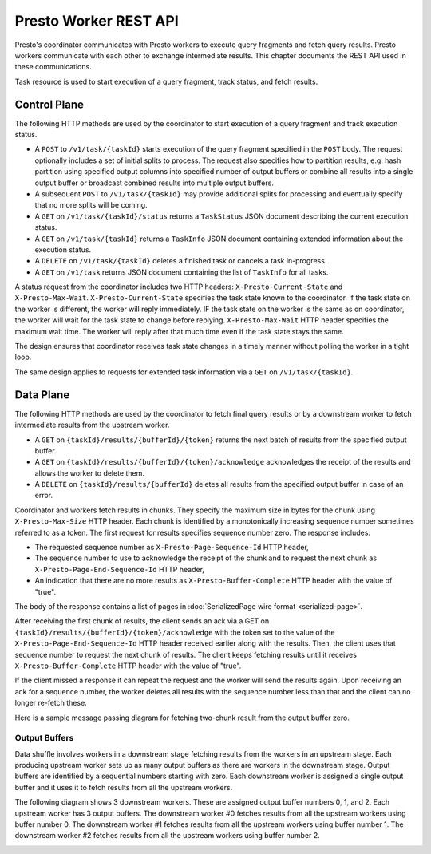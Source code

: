 ======================
Presto Worker REST API
======================

Presto's coordinator communicates with Presto workers to execute query fragments
and fetch query results. Presto workers communicate with each other to exchange
intermediate results. This chapter documents the REST API used in these
communications.

Task resource is used to start execution of a query fragment, track status, and
fetch results.

Control Plane
-------------

The following HTTP methods are used by the coordinator to start execution of a
query fragment and track execution status.

* A ``POST`` to ``/v1/task/{taskId}`` starts execution of the query fragment
  specified in the ``POST`` body. The request optionally includes a set of
  initial splits to process. The request also specifies how to partition results,
  e.g. hash partition using specified output columns into specified number of
  output buffers or combine all results into a single output buffer or broadcast
  combined results into multiple output buffers.
* A subsequent ``POST`` to ``/v1/task/{taskId}`` may provide additional splits
  for processing and eventually specify that no more splits will be coming.
* A ``GET`` on ``/v1/task/{taskId}/status`` returns a ``TaskStatus`` JSON document
  describing the current execution status.
* A ``GET`` on ``/v1/task/{taskId}`` returns a ``TaskInfo`` JSON document containing
  extended information about the execution status.
* A ``DELETE`` on ``/v1/task/{taskId}`` deletes a finished task or cancels a task
  in-progress.
* A ``GET`` on ``/v1/task`` returns JSON document containing the list of
  ``TaskInfo`` for all tasks.

A status request from the coordinator includes two HTTP headers:
``X-Presto-Current-State`` and ``X-Presto-Max-Wait``.
``X-Presto-Current-State`` specifies the task state known to the coordinator. If
the task state on the worker is different, the worker will reply immediately.
IF the task state on the worker is the same as on coordinator, the worker will
wait for the task state to change before replying. ``X-Presto-Max-Wait`` HTTP
header specifies the maximum wait time. The worker will reply after that much
time even if the task state stays the same.

The design ensures that coordinator receives task state changes in a timely
manner without polling the worker in a tight loop.

The same design applies to requests for extended task information via a ``GET``
on ``/v1/task/{taskId}``.

Data Plane
----------

The following HTTP methods are used by the coordinator to fetch final query
results or by a downstream worker to fetch intermediate results from the
upstream worker.

* A ``GET`` on ``{taskId}/results/{bufferId}/{token}`` returns the next batch
  of results from the specified output buffer.
* A ``GET`` on ``{taskId}/results/{bufferId}/{token}/acknowledge`` acknowledges
  the receipt of the results and allows the worker to delete them.
* A ``DELETE`` on ``{taskId}/results/{bufferId}`` deletes all results from the
  specified output buffer in case of an error.

Coordinator and workers fetch results in chunks. They specify the maximum size
in bytes for the chunk using ``X-Presto-Max-Size`` HTTP header. Each chunk is
identified by a monotonically increasing sequence number sometimes referred to
as a token. The first request for results specifies sequence number zero. The
response includes:

* The requested sequence number as ``X-Presto-Page-Sequence-Id`` HTTP header,
* The sequence number to use to acknowledge the receipt of the chunk and to
  request the next chunk as ``X-Presto-Page-End-Sequence-Id`` HTTP header,
* An indication that there are no more results as ``X-Presto-Buffer-Complete``
  HTTP header with the value of "true".

The body of the response contains a list of pages in :doc:`SerializedPage wire format <serialized-page>`.

After receiving the first chunk of results, the client sends an ack via a GET
on ``{taskId}/results/{bufferId}/{token}/acknowledge`` with the token set to
the value of the ``X-Presto-Page-End-Sequence-Id`` HTTP header received earlier
along with the results. Then, the client uses that sequence number to request
the next chunk of results. The client keeps fetching results until it receives
``X-Presto-Buffer-Complete`` HTTP header with the value of "true".

If the client missed a response it can repeat the request and the worker will
send the results again. Upon receiving an ack for a sequence number, the worker
deletes all results with the sequence number less than that and the client can
no longer re-fetch these.

Here is a sample message passing diagram for fetching two-chunk result from the
output buffer zero.

.. image:: worker-protocol-results.png
  :width: 600

Output Buffers
~~~~~~~~~~~~~~

Data shuffle involves workers in a downstream stage fetching results from the
workers in an upstream stage. Each producing upstream worker sets up as many output
buffers as there are workers in the downstream stage. Output buffers are identified
by a sequential numbers starting with zero. Each downstream worker is assigned a
single output buffer and it uses it to fetch results from all the upstream workers.

The following diagram shows 3 downstream workers. These are assigned output
buffer numbers 0, 1, and 2. Each upstream worker has 3 output buffers. The
downstream worker #0 fetches results from all the upstream workers using buffer
number 0. The downstream worker #1 fetches results from all the upstream workers
using buffer number 1. The downstream worker #2 fetches results from all the
upstream workers using buffer number 2.

.. image:: worker-protocol-output-buffers.png
  :width: 600
